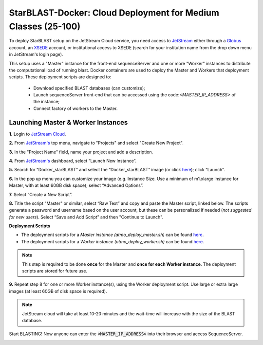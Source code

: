 ***************************************************************
StarBLAST-Docker: Cloud Deployment for Medium  Classes (25-100)
***************************************************************

To deploy StarBLAST setup on the JetStream Cloud service, you need access to `JetStream <https://use.jetstream-cloud.org/>`_ either through a `Globus <https://www.globus.org/>`_ account, an `XSEDE <https://portal.xsede.org/my-xsede#/guest>`_ account, or institutional access to XSEDE (search for your institution name from the drop down menu in JetStream's login page).

This setup uses a "Master" instance for the front-end sequenceServer and one or more "Worker" instances to distribute the computational load of running blast. Docker containers are used to deploy the Master and Workers that deployment scripts. These deployment scripts are designed to:

  + Download specified BLAST databases (can customize);
  + Launch sequenceServer front-end that can be accessed using the code:`<MASTER_IP_ADDRESS>` of the instance;
  + Connect factory of workers to the Master.

Launching Master & Worker Instances
===================================

**1.**  Login to `JetStream Cloud <https://use.jetstream-cloud.org/>`_. 


**2.** From `JetStream's <https://use.jetstream-cloud.org/application/dashboard>`_ top menu, navigate to "Projects" and select "Create New Project".

|Tut_0|_

**3.** In the "Project Name" field, name your project and add a description.

|Tut_0B|_

**4.** From `JetStream's <https://use.jetstream-cloud.org/application/dashboard>`_ dashboard, select “Launch New Instance”.

|Tut_1|_

**5.** Search for “Docker_starBLAST” and select the “Docker_starBLAST” image (or click `here <https://use.jetstream-cloud.org/application/images/967>`_); click “Launch”.

|Tut_2|_

|Tut_3|_ 

**6.** In the pop up menu you can customize your image (e.g. Instance Size. Use a minimum of m1.xlarge instance for Master, with at least 60GB disk space); select “Advanced Options”.

|Tut_4|_

**7.** Select “Create a New Script”. 

|Tut_5|_

**8.**  Title the script "Master" or similar, select “Raw Text” and copy and paste the Master script, linked below. The scripts generate a password and username based on the user account, but these can be personalized if needed (*not suggested for new users*). Select “Save and Add Script” and then "Continue to Launch".

**Deployment Scripts**

+ The deployment scripts for a *Master instance (atmo_deploy_master.sh)* can be found `here <https://raw.githubusercontent.com/zhxu73/sequenceserver-scale-docker/master/deploy/iRODS/Jetstream_deploy_master.sh>`_.
+ The deployment scripts for a *Worker instance (atmo_deploy_worker.sh)* can be found `here <https://raw.githubusercontent.com/zhxu73/sequenceserver-scale-docker/master/deploy/iRODS/Jetstream_deploy_worker.sh>`_.

.. note::
   This step is required to be done **once** for the Master and **once for each Worker instance**. The deployment scripts are stored for future use.

|Tut_6|_

**9.** Repeat step 8 for one or more Worker instance(s), using the Worker deployment script. Use large or extra large images (at least 60GB of disk space is required).

.. note::
   JetStream cloud will take at least 10-20 minutes and the wait-time will increase with the size of the BLAST database.


Start BLASTING! Now anyone can enter the :code:`<MASTER_IP_ADDRESS>` into their browser and access SequenceServer.

|Tut_7|_


.. |seqserver_QL| image:: https://de.cyverse.org/Powered-By-CyVerse-blue.svg
.. _seqserver_QL: https://de.cyverse.org/de/?type=quick-launch&quick-launch-id=0ade6455-4876-49cc-9b37-a29129d9558a&app-id=ab404686-ff20-11e9-a09c-008cfa5ae621

.. |concept_map| image:: ./img/concept_map.png
    :width: 700
.. _concept_map: 

.. |CyVerse logo| image:: ./img/cyverse_rgb.png
    :width: 700
.. _CyVerse logo: http://learning.cyverse.org/
.. |Home_Icon| image:: ./img/homeicon.png
    :width: 25
.. _Home_Icon: http://learning.cyverse.org/
.. |starblast_logo| image:: ./img/starblast.jpeg
    :width: 700
.. _starblast_logo:   
.. |discovery_enviornment| raw:: html
.. |Tut_0| image:: ./img/JS_03.png
    :width: 700
.. _Tut_0: https://github.com/uacic/StarBlast/tree/master/docs/img/JS_03.png
.. |Tut_0B| image:: ./img/JS_04.png
    :width: 700
.. _Tut_0B: https://github.com/uacic/StarBlast/tree/master/docs/img/JS_04.png
.. |Tut_1| image:: ./img/JS_02.png
    :width: 700
.. _Tut_1: https://github.com/uacic/StarBlast/tree/master/docs/img/JS_02.png
.. |Tut_2| image:: ./img/JS_05.png
    :width: 700
.. _Tut_2: https://github.com/uacic/StarBlast/tree/master/docs/img/JS_05.png
.. |Tut_3| image:: ./img/JS_06.png
    :width: 700
.. _Tut_3: https://github.com/uacic/StarBlast/tree/master/docs/img/JS_06.png
.. |Tut_4| image:: ./img/JS_07.png
    :width: 700
.. _Tut_4: https://github.com/uacic/StarBlast/tree/master/docs/img/JS_07.png
.. |Tut_5| image:: ./img/JS_08.png
    :width: 700
.. _Tut_5: https://github.com/uacic/StarBlast/tree/master/docs/img/JS_08.png
.. |Tut_6| image:: ./img/JS_09.png
    :width: 700
.. _Tut_6: https://github.com/uacic/StarBlast/tree/master/docs/img/JS_09.png
.. |Tut_7| image:: ./img/JS_10.png
    :width: 700
.. _Tut_7: https://github.com/uacic/StarBlast/tree/master/docs/img/JS_10.png
    <a href="https://de.cyverse.org/de/" target="_blank">Discovery Environment</a>
